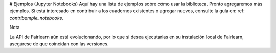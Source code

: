 # Ejemplos (Jupyter Notebooks)
Aquí hay una lista de ejemplos sobre cómo usar la biblioteca. Pronto agregaremos más ejemplos.
Si está interesado en contribuir a los cuadernos existentes o agregar nuevos, consulte la
guía en: ref: `contribample_notebooks`.

Nota

La API de Fairlearn aún está evolucionando, por lo que si desea ejecutarlas en su instalación
local de Fairlearn, asegúrese de que coincidan con las versiones.